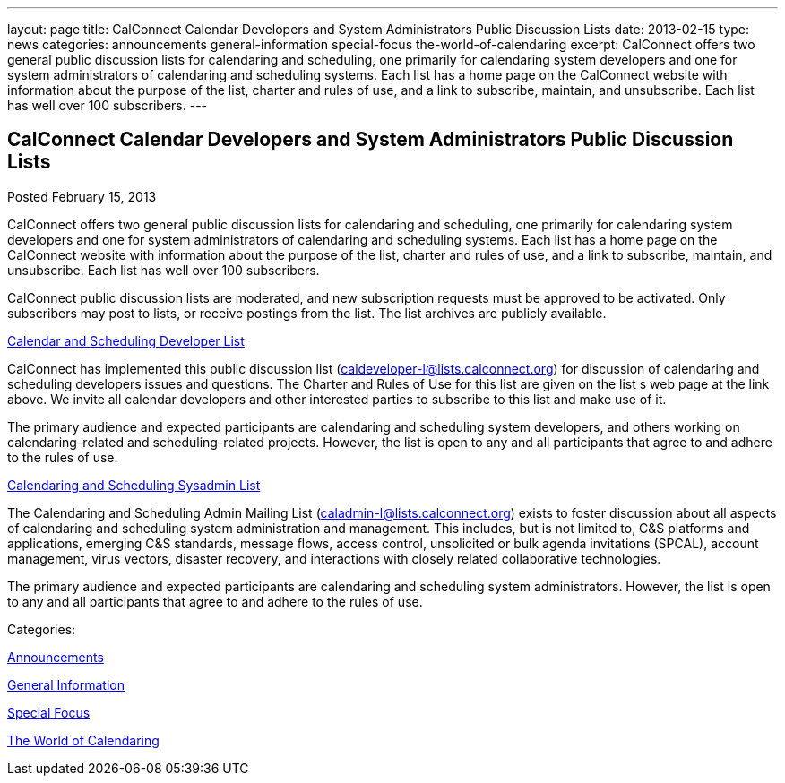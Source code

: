 ---
layout: page
title: CalConnect Calendar Developers and System Administrators Public Discussion Lists
date: 2013-02-15
type: news
categories: announcements general-information special-focus the-world-of-calendaring
excerpt: CalConnect offers two general public discussion lists for calendaring and scheduling, one primarily for calendaring system developers and one for system administrators of calendaring and scheduling systems. Each list has a home page on the CalConnect website with information about the purpose of the list, charter and rules of use, and a link to subscribe, maintain, and unsubscribe. Each list has well over 100 subscribers.
---

== CalConnect Calendar Developers and System Administrators Public Discussion Lists

[[node-210]]
Posted February 15, 2013 

CalConnect offers two general public discussion lists for calendaring and scheduling, one primarily for calendaring system developers and one for system administrators of calendaring and scheduling systems. Each list has a home page on the CalConnect website with information about the purpose of the list, charter and rules of use, and a link to subscribe, maintain, and unsubscribe. Each list has well over 100 subscribers.

CalConnect public discussion lists are moderated, and new subscription requests must be approved to be activated. Only subscribers may post to lists, or receive postings from the list. The list archives are publicly available.

link://caldeveloperlist.shtml[Calendar and Scheduling Developer List]

CalConnect has implemented this public discussion list (mailto:caldeveloper-l@lists.calconnect.org[caldeveloper-l@lists.calconnect.org]) for discussion of calendaring and scheduling developers  issues and questions. The Charter and Rules of Use for this list are given on the list s web page at the link above. We invite all calendar developers and other interested parties to subscribe to this list and make use of it.

The primary audience and expected participants are calendaring and scheduling system developers, and others working on calendaring-related and scheduling-related projects. However, the list is open to any and all participants that agree to and adhere to the rules of use.

link://caladminlist.shtml[Calendaring and Scheduling Sysadmin List]

The Calendaring and Scheduling Admin Mailing List (mailto:caladmin-l@lists.calconnect.org[caladmin-l@lists.calconnect.org]) exists to foster discussion about all aspects of calendaring and scheduling system administration and management. This includes, but is not limited to, C&S platforms and applications, emerging C&S standards, message flows, access control, unsolicited or bulk agenda invitations (SPCAL), account management, virus vectors, disaster recovery, and interactions with closely related collaborative technologies.

The primary audience and expected participants are calendaring and scheduling system administrators. However, the list is open to any and all participants that agree to and adhere to the rules of use.&nbsp;



Categories:&nbsp;

link:/news/announcements[Announcements]

link:/news/general-information[General Information]

link:/news/special-focus[Special Focus]

link:/news/the-world-of-calendaring[The World of Calendaring]

